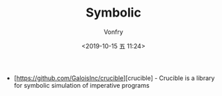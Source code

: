 #+TITLE: Symbolic
#+AUTHOR: Vonfry
#+DATE: <2019-10-15 五 11:24>

- [https://github.com/GaloisInc/crucible][crucible] - Crucible is a library for symbolic simulation of imperative programs

